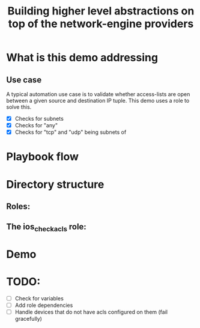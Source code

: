 #+Title: Building higher level abstractions on top of the network-engine providers 
#+EPRESENT_FRAME_LEVEL: 1

* What is this demo addressing

** Use case

   A typical automation use case is to validate whether access-lists are open
   between a given source and destination IP tuple. This demo uses a role to
   solve this. 
   - [X] Checks for subnets
   - [X] Checks for "any"
   - [X] Checks for "tcp" and "udp" being subnets of 
* Playbook flow



[[file:images/playbook_flow.png]]

* Directory structure

** Roles:
[[file:images/dir_layout.png]]



** The ios_check_acls role:

[[file:images/role_dir.png]]
* Demo
* TODO:

  - [ ] Check for variables
  - [ ] Add role dependencies
  - [ ] Handle devices that do not have acls configured on them (fail gracefully)
